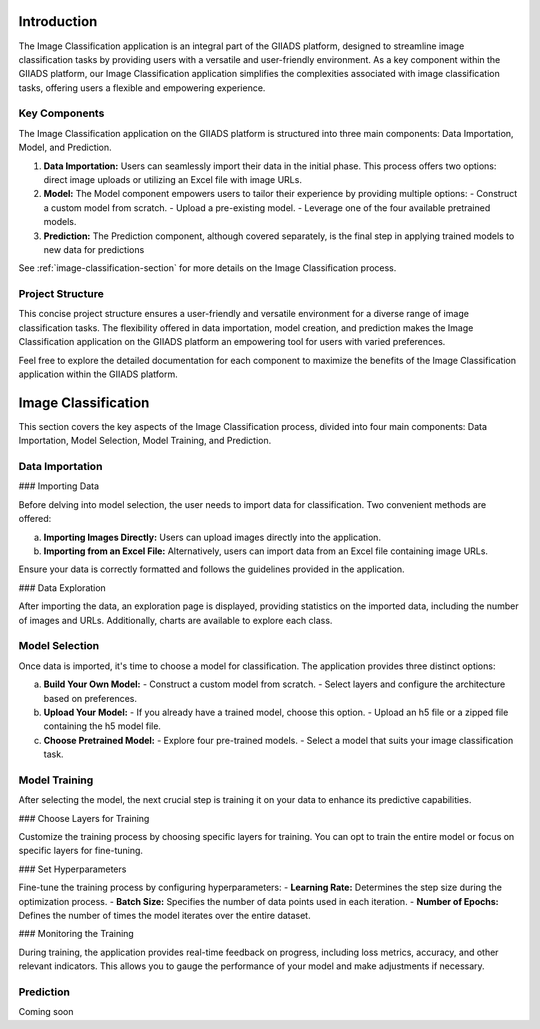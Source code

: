 .. Image Classification Application Documentation

Introduction
=============

The Image Classification application is an integral part of the GIIADS platform, designed to streamline image classification tasks by providing users with a versatile and user-friendly environment. As a key component within the GIIADS platform, our Image Classification application simplifies the complexities associated with image classification tasks, offering users a flexible and empowering experience.

Key Components
---------------

The Image Classification application on the GIIADS platform is structured into three main components: Data Importation, Model, and Prediction.

1. **Data Importation:**
   Users can seamlessly import their data in the initial phase. This process offers two options: direct image uploads or utilizing an Excel file with image URLs.

2. **Model:**
   The Model component empowers users to tailor their experience by providing multiple options:
   - Construct a custom model from scratch.
   - Upload a pre-existing model.
   - Leverage one of the four available pretrained models.

3. **Prediction:**
   The Prediction component, although covered separately, is the final step in applying trained models to new data for predictions

See :ref:`image-classification-section` for more details on the Image Classification process.

Project Structure
------------------

This concise project structure ensures a user-friendly and versatile environment for a diverse range of image classification tasks. The flexibility offered in data importation, model creation, and prediction makes the Image Classification application on the GIIADS platform an empowering tool for users with varied preferences.

Feel free to explore the detailed documentation for each component to maximize the benefits of the Image Classification application within the GIIADS platform.



.. _image-classification-section:

Image Classification
=====================

This section covers the key aspects of the Image Classification process, divided into four main components: Data Importation, Model Selection, Model Training, and Prediction.

Data Importation
-----------------

### Importing Data

Before delving into model selection, the user needs to import data for classification. Two convenient methods are offered:

a. **Importing Images Directly:**
   Users can upload images directly into the application.

b. **Importing from an Excel File:**
   Alternatively, users can import data from an Excel file containing image URLs.

Ensure your data is correctly formatted and follows the guidelines provided in the application.

### Data Exploration

After importing the data, an exploration page is displayed, providing statistics on the imported data, including the number of images and URLs. Additionally, charts are available to explore each class.

Model Selection
-----------------

Once data is imported, it's time to choose a model for classification. The application provides three distinct options:

a. **Build Your Own Model:**
   - Construct a custom model from scratch.
   - Select layers and configure the architecture based on preferences.

b. **Upload Your Model:**
   - If you already have a trained model, choose this option.
   - Upload an h5 file or a zipped file containing the h5 model file.

c. **Choose Pretrained Model:**
   - Explore four pre-trained models.
   - Select a model that suits your image classification task.

Model Training
----------------

After selecting the model, the next crucial step is training it on your data to enhance its predictive capabilities.

### Choose Layers for Training

Customize the training process by choosing specific layers for training. You can opt to train the entire model or focus on specific layers for fine-tuning.

### Set Hyperparameters

Fine-tune the training process by configuring hyperparameters:
- **Learning Rate:** Determines the step size during the optimization process.
- **Batch Size:** Specifies the number of data points used in each iteration.
- **Number of Epochs:** Defines the number of times the model iterates over the entire dataset.

### Monitoring the Training

During training, the application provides real-time feedback on progress, including loss metrics, accuracy, and other relevant indicators. This allows you to gauge the performance of your model and make adjustments if necessary.

Prediction
----------------

Coming soon

